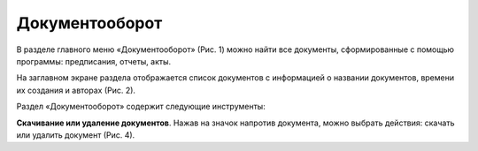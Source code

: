 Документооборот
===============

В разделе главного меню «Документооборот» (Рис. 1) можно найти все документы, сформированные с помощью программы: предписания, отчеты, акты.

..  thumbnail:: images/documentation-1-in-main-menu.gif
    :alt: Документооборот в главном меню
    :align: center
    :title: Рис. 1. Раздел «Документооборот» в главном меню
    :show_caption: True

На заглавном экране раздела отображается список документов с информацией о названии документов, времени их создания и авторах (Рис. 2).

..  thumbnail:: images/documentation-2-overview.png
    :alt: Общий вид раздела "Документооборот"
    :align: center
    :title: Рис. 2. Общий вид раздела «Документооборот»
    :show_caption: True

Раздел «Документооборот» содержит следующие инструменты:

**Скачивание или удаление документов**. Нажав на значок напротив документа, можно выбрать действия: скачать или удалить документ (Рис. 4).

..  thumbnail:: images/documentation-4-doc-interactions.gif
    :alt: Действия с документами
    :align: center
    :title: Рис. 4. Действия с документами
    :show_caption: True

..  *   **Выбор нескольких документов для скачивания или удаления** (Рис. 5).

        Для выбора нескольких документов:

        *   вы можете нажать «выбрать всё», в этом случае будут выбраны все документы списка,
        *   или выбрать документы отдельно, нажав значок слева от названия документа.

        Выбранные документы можно скачать или удалить.

        ..  thumbnail:: images/documentation-5-multiple-doc-choose.gif
            :alt: Выбор нескольких документов
            :align: center
            :title: Рис. 5. Выбор нескольких документов
            :show_caption: True

..  *   **Фильтр**. Документы можно отфильтровать по дате и по создателю документа (Рис. 6).
        Дату и ФИО можно выбрать из календаря или выпадающего списка, а также воспользоваться полем ввода для поиска требуемых данных.
    
        ..  thumbnail:: images/documentation-6-filtration.gif
            :alt: Фильтр по дате создания
            :align: center
            :title: Рис. 6. Фильтрация документации
            :show_caption: True
